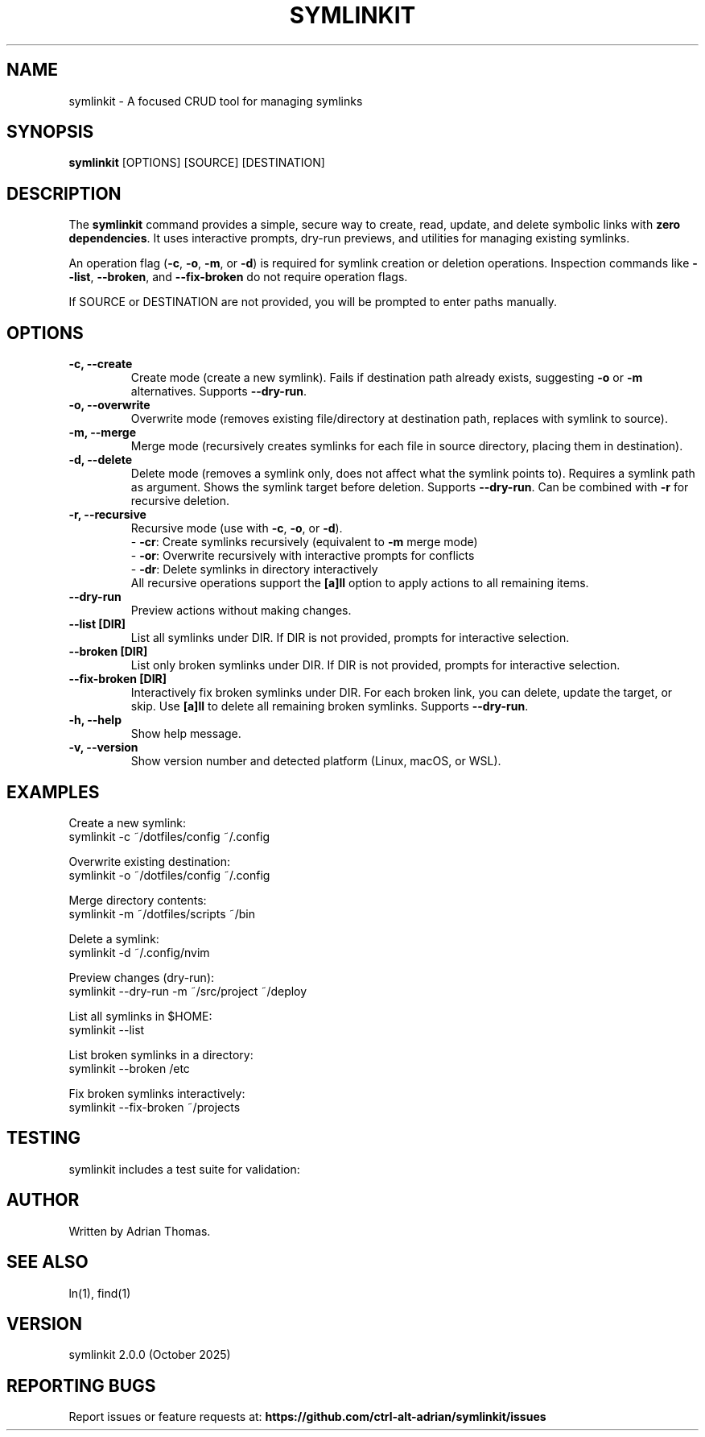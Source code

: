 .\" Manpage for symlinkit
.\" Save as symlinkit.1 in ~/.local/share/man/man1/
.TH SYMLINKIT 1 "October 2025" "2.0.0" "User Commands"
.SH NAME
symlinkit \- A focused CRUD tool for managing symlinks
.SH SYNOPSIS
.B symlinkit
[OPTIONS] [SOURCE] [DESTINATION]
.SH DESCRIPTION
The
.B symlinkit
command provides a simple, secure way to create, read, update, and delete symbolic links
with \fBzero dependencies\fR. It uses interactive prompts, dry-run previews,
and utilities for managing existing symlinks.

An operation flag (\fB-c\fR, \fB-o\fR, \fB-m\fR, or \fB-d\fR) is required for
symlink creation or deletion operations. Inspection commands like
\fB--list\fR, \fB--broken\fR, and \fB--fix-broken\fR do not require operation flags.

If SOURCE or DESTINATION are not provided, you will be prompted to enter paths manually.

.SH OPTIONS
.TP
.B -c, --create
Create mode (create a new symlink). Fails if destination path already exists,
suggesting \fB-o\fR or \fB-m\fR alternatives. Supports \fB--dry-run\fR.
.TP
.B -o, --overwrite
Overwrite mode (removes existing file/directory at destination path, replaces with symlink to source).
.TP
.B -m, --merge
Merge mode (recursively creates symlinks for each file in source directory, placing them in destination).
.TP
.B -d, --delete
Delete mode (removes a symlink only, does not affect what the symlink points to).
Requires a symlink path as argument. Shows the symlink target before deletion.
Supports \fB--dry-run\fR. Can be combined with \fB-r\fR for recursive deletion.
.TP
.B -r, --recursive
Recursive mode (use with \fB-c\fR, \fB-o\fR, or \fB-d\fR).
.br
\- \fB-cr\fR: Create symlinks recursively (equivalent to \fB-m\fR merge mode)
.br
\- \fB-or\fR: Overwrite recursively with interactive prompts for conflicts
.br
\- \fB-dr\fR: Delete symlinks in directory interactively
.br
All recursive operations support the \fB[a]ll\fR option to apply actions to all remaining items.
.TP
.B --dry-run
Preview actions without making changes.
.TP
.B --list [DIR]
List all symlinks under DIR. If DIR is not provided, prompts for interactive selection.
.TP
.B --broken [DIR]
List only broken symlinks under DIR. If DIR is not provided, prompts for interactive selection.
.TP
.B --fix-broken [DIR]
Interactively fix broken symlinks under DIR. For each broken link, you can delete,
update the target, or skip. Use \fB[a]ll\fR to delete all remaining broken symlinks.
Supports \fB--dry-run\fR.
.TP
.B -h, --help
Show help message.
.TP
.B -v, --version
Show version number and detected platform (Linux, macOS, or WSL).

.SH EXAMPLES
Create a new symlink:
.nf
symlinkit -c ~/dotfiles/config ~/.config
.fi

Overwrite existing destination:
.nf
symlinkit -o ~/dotfiles/config ~/.config
.fi

Merge directory contents:
.nf
symlinkit -m ~/dotfiles/scripts ~/bin
.fi

Delete a symlink:
.nf
symlinkit -d ~/.config/nvim
.fi

Preview changes (dry-run):
.nf
symlinkit --dry-run -m ~/src/project ~/deploy
.fi

List all symlinks in $HOME:
.nf
symlinkit --list
.fi

List broken symlinks in a directory:
.nf
symlinkit --broken /etc
.fi

Fix broken symlinks interactively:
.nf
symlinkit --fix-broken ~/projects
.fi

.SH TESTING
symlinkit includes a test suite for validation:
.nf
./tests/simple_test.sh
.fi

.SH AUTHOR
Written by Adrian Thomas.

.SH SEE ALSO
ln(1), find(1)

.SH VERSION
symlinkit 2.0.0 (October 2025)

.SH REPORTING BUGS
Report issues or feature requests at:
.B https://github.com/ctrl-alt-adrian/symlinkit/issues

